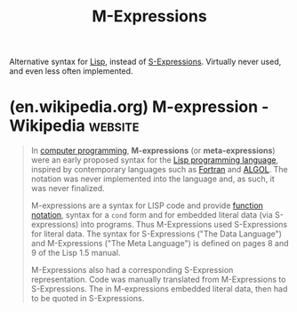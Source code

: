 :PROPERTIES:
:ID:       c2e9b287-bbd7-4e92-927e-af0973d73436
:END:
#+title: M-Expressions
#+filetags: :lisp:programming_language_design:computer_science:

Alternative syntax for [[id:84ae6e85-a6a2-4133-bc53-274238081c2d][Lisp]], instead of [[id:f8e702a4-497a-40f9-944b-9979a2084f98][S-Expressions]].  Virtually never used, and even less often implemented.
* (en.wikipedia.org) M-expression - Wikipedia                       :website:
:PROPERTIES:
:ID:       dac9319f-aad9-49a7-a613-b1354f5ab421
:ROAM_REFS: https://en.wikipedia.org/wiki/M-expression
:END:

#+begin_quote
  In [[https://en.wikipedia.org/wiki/Computer_programming][computer programming]], *M-expressions* (or *meta-expressions*) were an early proposed syntax for the [[https://en.wikipedia.org/wiki/Lisp_(programming_language)][Lisp programming language]], inspired by contemporary languages such as [[https://en.wikipedia.org/wiki/Fortran][Fortran]] and [[https://en.wikipedia.org/wiki/ALGOL][ALGOL]].  The notation was never implemented into the language and, as such, it was never finalized.

  M-expressions are a syntax for LISP code and provide [[https://en.wikipedia.org/wiki/Function_notation][function notation]], syntax for a =cond= form and for embedded literal data (via S-expressions) into programs.  Thus M-Expressions used S-Expressions for literal data.  The syntax for S-Expressions ("The Data Language") and M-Expressions ("The Meta Language") is defined on pages 8 and 9 of the Lisp 1.5 manual.

  M-Expressions also had a corresponding S-Expression representation.  Code was manually translated from M-Expressions to S-Expressions.  The in M-expressions embedded literal data, then had to be quoted in S-Expressions.
#+end_quote
